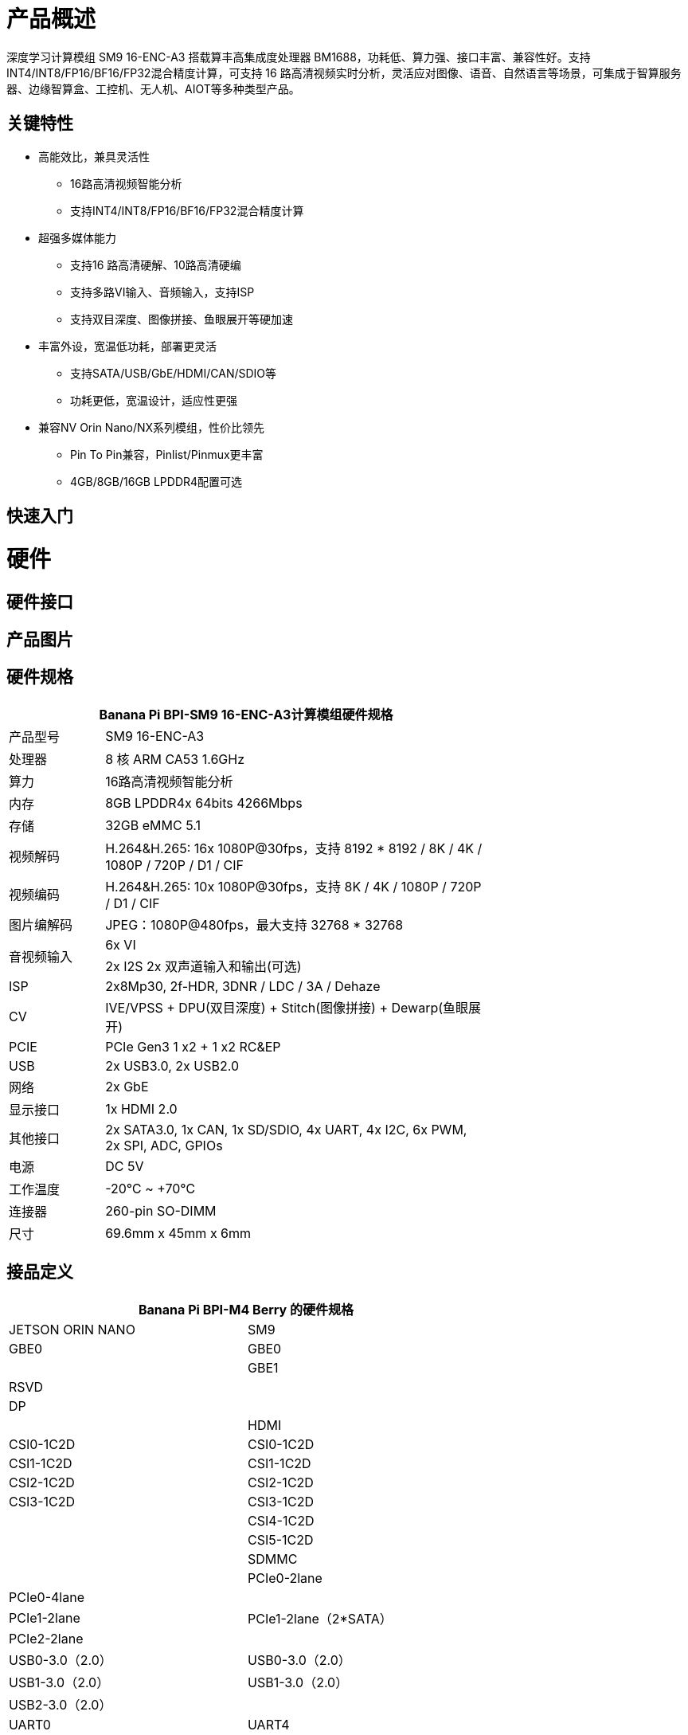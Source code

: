 = 产品概述

深度学习计算模组 SM9 16-ENC-A3 搭载算丰高集成度处理器 BM1688，功耗低、算力强、接口丰富、兼容性好。支持INT4/INT8/FP16/BF16/FP32混合精度计算，可支持 16 路高清视频实时分析，灵活应对图像、语音、自然语言等场景，可集成于智算服务器、边缘智算盒、工控机、无人机、AIOT等多种类型产品。

== 关键特性

* 高能效比，兼具灵活性
• 16路高清视频智能分析
• 支持INT4/INT8/FP16/BF16/FP32混合精度计算
* 超强多媒体能力
• 支持16 路高清硬解、10路高清硬编
• 支持多路VI输入、音频输入，支持ISP
• 支持双目深度、图像拼接、鱼眼展开等硬加速
* 丰富外设，宽温低功耗，部署更灵活
• 支持SATA/USB/GbE/HDMI/CAN/SDIO等
• 功耗更低，宽温设计，适应性更强
* 兼容NV Orin Nano/NX系列模组，性价比领先
• Pin To Pin兼容，Pinlist/Pinmux更丰富
• 4GB/8GB/16GB LPDDR4配置可选

== 快速入门

= 硬件

== 硬件接口

== 产品图片

== 硬件规格

[options="header",cols="1,4",width="70%"]
|=====
2+| **Banana Pi BPI-SM9 16-ENC-A3计算模组硬件规格**
|产品型号 |SM9 16-ENC-A3
|处理器 |8 核 ARM CA53 1.6GHz
|算力 |16路高清视频智能分析
|内存 |8GB LPDDR4x 64bits 4266Mbps
|存储| 32GB eMMC 5.1
|视频解码 |H.264&H.265: 16x 1080P@30fps，支持 8192 * 8192 / 8K / 4K / 1080P / 720P / D1 / CIF
|视频编码 |H.264&H.265: 10x 1080P@30fps，支持 8K / 4K / 1080P / 720P / D1 / CIF
|图片编解码 |JPEG：1080P@480fps，最大支持 32768 * 32768
.2+|音视频输入
|6x VI
|2x I2S 2x 双声道输入和输出(可选)
|ISP |2x8Mp30, 2f-HDR, 3DNR / LDC / 3A / Dehaze 
|CV |IVE/VPSS + DPU(双目深度) + Stitch(图像拼接) + Dewarp(鱼眼展开)
|PCIE |PCIe Gen3 1 x2 + 1 x2 RC&EP
|USB |2x USB3.0, 2x USB2.0
|网络 |2x GbE
|显示接口 |1x HDMI 2.0
|其他接口 |2x SATA3.0, 1x CAN, 1x SD/SDIO, 4x UART, 4x I2C, 6x PWM, 2x SPI, ADC, GPIOs
|电源| DC 5V
|工作温度 |-20℃ ~ +70℃
|连接器 |260-pin SO-DIMM
|尺寸 |69.6mm x 45mm x 6mm
|=====

== 接品定义
[options="header",cols="1,1",width="70%"]
|=====
2+| **Banana Pi BPI-M4 Berry 的硬件规格**
|JETSON ORIN NANO	|SM9
|GBE0	|GBE0
|	|GBE1
|RSVD	|
|DP	|
|	| HDMI
|CSI0-1C2D	|CSI0-1C2D
|CSI1-1C2D	|CSI1-1C2D
|CSI2-1C2D	|CSI2-1C2D
|CSI3-1C2D	|CSI3-1C2D
|	|CSI4-1C2D
|	|CSI5-1C2D
|	|SDMMC
|	|PCIe0-2lane
|PCIe0-4lane	|
|PCIe1-2lane	|PCIe1-2lane（2*SATA）
|PCIe2-2lane	|
|USB0-3.0（2.0）	|USB0-3.0（2.0）
|USB1-3.0（2.0）	|USB1-3.0（2.0）
|USB2-3.0（2.0）|	
|UART0	|UART4
|UART1	|UART1
|UART2	|UART2
|SPI0	|SPI0
|SPI1	|SPI1
|I2C0	|I2C0
|I2C1	|I2C1
|I2C2	|I2C2
|CAM_I2C	|CAM_I2C
|I2S0	|I2S0
|I2S1	|I2S1
|	|I2S2（UART0）
|CAN	|CAN
|CAM0_MCLK	|CAM0_MCLK
|CAM1_MCLK	|CAM1_MCLK
|	|CAM2_MCLK
|	|CAM3_MCLK
|GPIO*14	|GPIO*14

|=====


= 开发

== 软件源代码

== 资料

= 系统镜像

= 快速购买